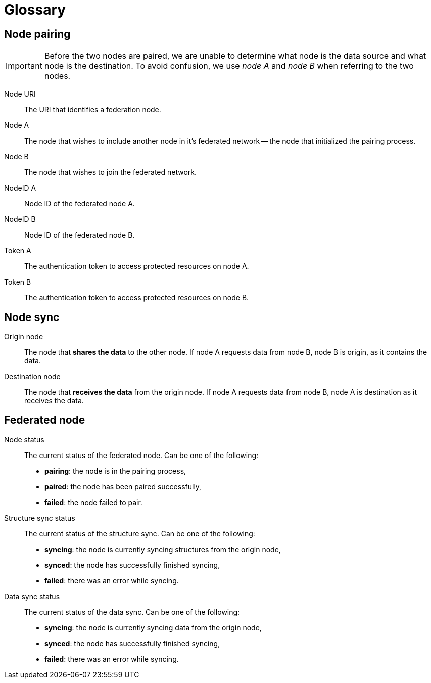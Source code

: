 = Glossary

== Node pairing

[IMPORTANT]
====
Before the two nodes are paired, we are unable to determine what node is the data source and what node is the destination.
To avoid confusion, we use _node A_ and _node B_ when referring to the two nodes.
====

Node URI::
    The URI that identifies a federation node.

Node A::
    The node that wishes to include another node in it's federated network -- the node that initialized the pairing process.

Node B::
    The node that wishes to join the federated network.

NodeID A::
    Node ID of the federated node A.

NodeID B::
    Node ID of the federated node B.

Token A::
    The authentication token to access protected resources on node A.

Token B::
    The authentication token to access protected resources on node B.

== Node sync

Origin node::
    The node that *shares the data* to the other node.
    If node A requests data from node B, node B is origin, as it contains the data.

Destination node::
    The node that *receives the data* from the origin node.
    If node A requests data from node B, node A is destination as it receives the data.

== Federated node

Node status::
    The current status of the federated node.
    Can be one of the following:

    * *pairing*: the node is in the pairing process,
    * *paired*: the node has been paired successfully,
    * *failed*: the node failed to pair.

Structure sync status::
    The current status of the structure sync.
    Can be one of the following:

    * *syncing*: the node is currently syncing structures from the origin node,
    * *synced*: the node has successfully finished syncing,
    * *failed*: there was an error while syncing.

Data sync status::
    The current status of the data sync.
    Can be one of the following:

    * *syncing*: the node is currently syncing data from the origin node,
    * *synced*: the node has successfully finished syncing,
    * *failed*: there was an error while syncing.

